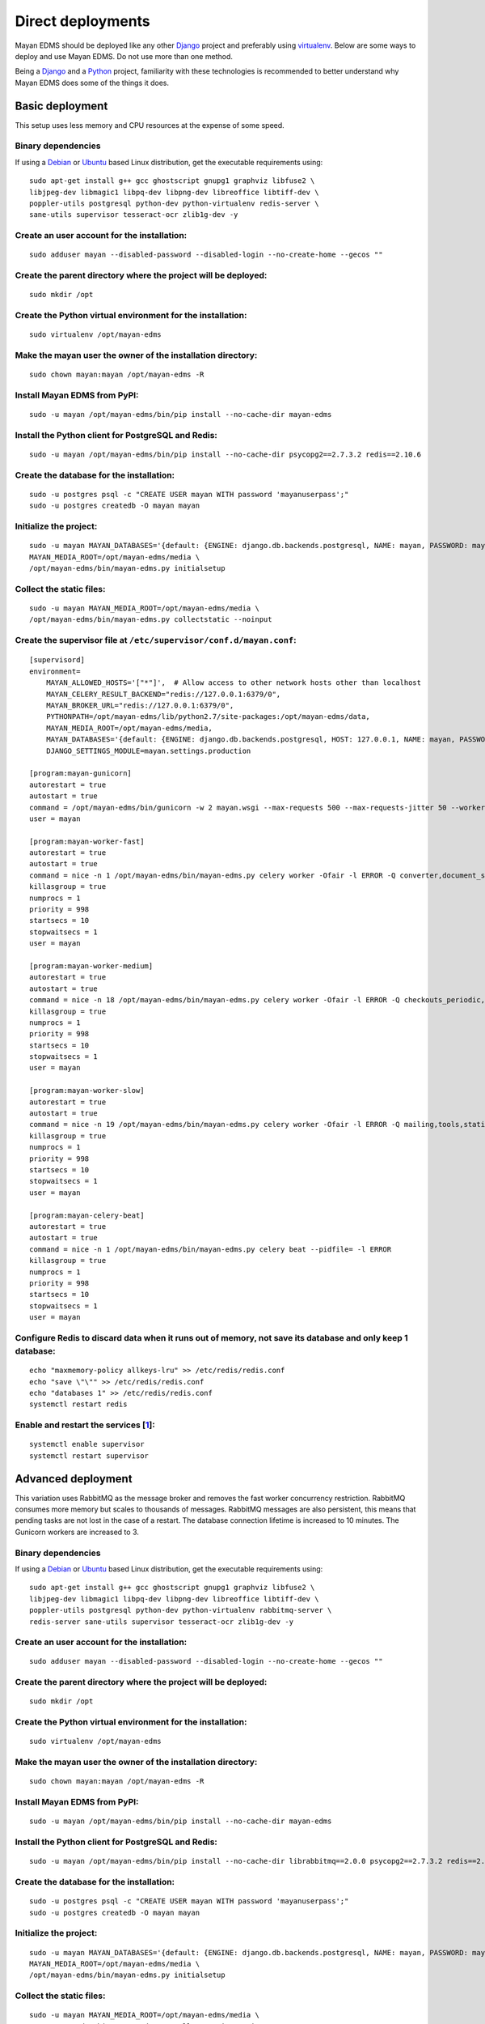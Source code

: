 ******************
Direct deployments
******************

Mayan EDMS should be deployed like any other Django_ project and
preferably using virtualenv_. Below are some ways to deploy and use Mayan EDMS.
Do not use more than one method.

Being a Django_ and a Python_ project, familiarity with these technologies is
recommended to better understand why Mayan EDMS does some of the things it
does.


Basic deployment
================
This setup uses less memory and CPU resources at the expense of some speed.

Binary dependencies
-------------------

If using a Debian_ or Ubuntu_ based Linux distribution, get the executable
requirements using::

    sudo apt-get install g++ gcc ghostscript gnupg1 graphviz libfuse2 \
    libjpeg-dev libmagic1 libpq-dev libpng-dev libreoffice libtiff-dev \
    poppler-utils postgresql python-dev python-virtualenv redis-server \
    sane-utils supervisor tesseract-ocr zlib1g-dev -y

Create an user account for the installation:
--------------------------------------------
::

    sudo adduser mayan --disabled-password --disabled-login --no-create-home --gecos ""

Create the parent directory where the project will be deployed:
---------------------------------------------------------------
::

    sudo mkdir /opt

Create the Python virtual environment for the installation:
-----------------------------------------------------------
::

    sudo virtualenv /opt/mayan-edms

Make the mayan user the owner of the installation directory:
------------------------------------------------------------
::

    sudo chown mayan:mayan /opt/mayan-edms -R

Install Mayan EDMS from PyPI:
-----------------------------
::

    sudo -u mayan /opt/mayan-edms/bin/pip install --no-cache-dir mayan-edms

Install the Python client for PostgreSQL and Redis:
---------------------------------------------------
::

    sudo -u mayan /opt/mayan-edms/bin/pip install --no-cache-dir psycopg2==2.7.3.2 redis==2.10.6

Create the database for the installation:
-----------------------------------------
::

    sudo -u postgres psql -c "CREATE USER mayan WITH password 'mayanuserpass';"
    sudo -u postgres createdb -O mayan mayan

Initialize the project:
-----------------------
::

    sudo -u mayan MAYAN_DATABASES='{default: {ENGINE: django.db.backends.postgresql, NAME: mayan, PASSWORD: mayanuserpass, USER: mayan, HOST=127.0.0.1}}' \
    MAYAN_MEDIA_ROOT=/opt/mayan-edms/media \
    /opt/mayan-edms/bin/mayan-edms.py initialsetup

Collect the static files:
-------------------------
::

    sudo -u mayan MAYAN_MEDIA_ROOT=/opt/mayan-edms/media \
    /opt/mayan-edms/bin/mayan-edms.py collectstatic --noinput

Create the supervisor file at ``/etc/supervisor/conf.d/mayan.conf``:
--------------------------------------------------------------------
::

    [supervisord]
    environment=
        MAYAN_ALLOWED_HOSTS='["*"]',  # Allow access to other network hosts other than localhost
        MAYAN_CELERY_RESULT_BACKEND="redis://127.0.0.1:6379/0",
        MAYAN_BROKER_URL="redis://127.0.0.1:6379/0",
        PYTHONPATH=/opt/mayan-edms/lib/python2.7/site-packages:/opt/mayan-edms/data,
        MAYAN_MEDIA_ROOT=/opt/mayan-edms/media,
        MAYAN_DATABASES='{default: {ENGINE: django.db.backends.postgresql, HOST: 127.0.0.1, NAME: mayan, PASSWORD: mayanuserpass, USER: mayan, CONN_MAX_AGE: 60}}',
        DJANGO_SETTINGS_MODULE=mayan.settings.production

    [program:mayan-gunicorn]
    autorestart = true
    autostart = true
    command = /opt/mayan-edms/bin/gunicorn -w 2 mayan.wsgi --max-requests 500 --max-requests-jitter 50 --worker-class gevent --bind 0.0.0.0:8000 --timeout 120
    user = mayan

    [program:mayan-worker-fast]
    autorestart = true
    autostart = true
    command = nice -n 1 /opt/mayan-edms/bin/mayan-edms.py celery worker -Ofair -l ERROR -Q converter,document_states_fast,sources_fast -n mayan-worker-fast.%%h --concurrency=1
    killasgroup = true
    numprocs = 1
    priority = 998
    startsecs = 10
    stopwaitsecs = 1
    user = mayan

    [program:mayan-worker-medium]
    autorestart = true
    autostart = true
    command = nice -n 18 /opt/mayan-edms/bin/mayan-edms.py celery worker -Ofair -l ERROR -Q checkouts_periodic,documents_periodic,indexing,metadata,sources,sources_periodic,uploads,documents -n mayan-worker-medium.%%h --concurrency=1
    killasgroup = true
    numprocs = 1
    priority = 998
    startsecs = 10
    stopwaitsecs = 1
    user = mayan

    [program:mayan-worker-slow]
    autorestart = true
    autostart = true
    command = nice -n 19 /opt/mayan-edms/bin/mayan-edms.py celery worker -Ofair -l ERROR -Q mailing,tools,statistics,parsing,ocr -n mayan-worker-slow.%%h --concurrency=1
    killasgroup = true
    numprocs = 1
    priority = 998
    startsecs = 10
    stopwaitsecs = 1
    user = mayan

    [program:mayan-celery-beat]
    autorestart = true
    autostart = true
    command = nice -n 1 /opt/mayan-edms/bin/mayan-edms.py celery beat --pidfile= -l ERROR
    killasgroup = true
    numprocs = 1
    priority = 998
    startsecs = 10
    stopwaitsecs = 1
    user = mayan

Configure Redis to discard data when it runs out of memory, not save its database and only keep 1 database:
-----------------------------------------------------------------------------------------------------------
::

    echo "maxmemory-policy allkeys-lru" >> /etc/redis/redis.conf
    echo "save \"\"" >> /etc/redis/redis.conf
    echo "databases 1" >> /etc/redis/redis.conf
    systemctl restart redis

Enable and restart the services [1_]:
-------------------------------------
::

    systemctl enable supervisor
    systemctl restart supervisor


.. _deployment_advanced:

Advanced deployment
===================

This variation uses RabbitMQ as the message broker and removes the fast worker
concurrency restriction. RabbitMQ consumes more memory but scales to thousands
of messages. RabbitMQ messages are also persistent, this means that pending
tasks are not lost in the case of a restart. The database connection lifetime
is increased to 10 minutes. The Gunicorn workers are increased to 3.

Binary dependencies
-------------------

If using a Debian_ or Ubuntu_ based Linux distribution, get the executable
requirements using::

    sudo apt-get install g++ gcc ghostscript gnupg1 graphviz libfuse2 \
    libjpeg-dev libmagic1 libpq-dev libpng-dev libreoffice libtiff-dev \
    poppler-utils postgresql python-dev python-virtualenv rabbitmq-server \
    redis-server sane-utils supervisor tesseract-ocr zlib1g-dev -y

Create an user account for the installation:
--------------------------------------------
::

    sudo adduser mayan --disabled-password --disabled-login --no-create-home --gecos ""

Create the parent directory where the project will be deployed:
---------------------------------------------------------------
::

    sudo mkdir /opt

Create the Python virtual environment for the installation:
-----------------------------------------------------------
::

    sudo virtualenv /opt/mayan-edms

Make the mayan user the owner of the installation directory:
------------------------------------------------------------
::

    sudo chown mayan:mayan /opt/mayan-edms -R

Install Mayan EDMS from PyPI:
-----------------------------
::

    sudo -u mayan /opt/mayan-edms/bin/pip install --no-cache-dir mayan-edms

Install the Python client for PostgreSQL and Redis:
---------------------------------------------------
::

    sudo -u mayan /opt/mayan-edms/bin/pip install --no-cache-dir librabbitmq==2.0.0 psycopg2==2.7.3.2 redis==2.10.6

Create the database for the installation:
-----------------------------------------
::

    sudo -u postgres psql -c "CREATE USER mayan WITH password 'mayanuserpass';"
    sudo -u postgres createdb -O mayan mayan

Initialize the project:
-----------------------
::

    sudo -u mayan MAYAN_DATABASES='{default: {ENGINE: django.db.backends.postgresql, NAME: mayan, PASSWORD: mayanuserpass, USER: mayan, HOST=127.0.0.1}}' \
    MAYAN_MEDIA_ROOT=/opt/mayan-edms/media \
    /opt/mayan-edms/bin/mayan-edms.py initialsetup

Collect the static files:
-------------------------
::

    sudo -u mayan MAYAN_MEDIA_ROOT=/opt/mayan-edms/media \
    /opt/mayan-edms/bin/mayan-edms.py collectstatic --noinput

Create the RabbitMQ user and vhost:
-----------------------------------
::

    sudo rabbitmqctl add_user mayan mayanrabbitmqpassword
    sudo rabbitmqctl add_vhost mayan
    sudo rabbitmqctl set_permissions -p mayan mayan ".*" ".*" ".*"

Create the supervisor file at ``/etc/supervisor/conf.d/mayan.conf``:
--------------------------------------------------------------------
::

    [supervisord]
    environment=
        MAYAN_ALLOWED_HOSTS='["*"]',  # Allow access to other network hosts other than localhost
        MAYAN_CELERY_RESULT_BACKEND="redis://127.0.0.1:6379/0",
        MAYAN_BROKER_URL="amqp://mayan:mayanrabbitmqpassword@localhost:5672/mayan",
        PYTHONPATH=/opt/mayan-edms/lib/python2.7/site-packages:/opt/mayan-edms/data,
        MAYAN_MEDIA_ROOT=/opt/mayan-edms/media,
        MAYAN_DATABASES='{default: {ENGINE: django.db.backends.postgresql, HOST: 127.0.0.1, NAME: mayan, PASSWORD: mayanuserpass, USER: mayan, CONN_MAX_AGE: 60}}',
        DJANGO_SETTINGS_MODULE=mayan.settings.production

    [program:mayan-gunicorn]
    autorestart = true
    autostart = true
    command = /opt/mayan-edms/bin/gunicorn -w 3 mayan.wsgi --max-requests 500 --max-requests-jitter 50 --worker-class gevent --bind 0.0.0.0:8000 --timeout 120
    user = mayan

    [program:mayan-worker-fast]
    autorestart = true
    autostart = true
    command = nice -n 1 /opt/mayan-edms/bin/mayan-edms.py celery worker -Ofair -l ERROR -Q converter,document_states_fast,sources_fast -n mayan-worker-fast.%%h
    killasgroup = true
    numprocs = 1
    priority = 998
    startsecs = 10
    stopwaitsecs = 1
    user = mayan

    [program:mayan-worker-medium]
    autorestart = true
    autostart = true
    command = nice -n 18 /opt/mayan-edms/bin/mayan-edms.py celery worker -Ofair -l ERROR -Q checkouts_periodic,documents_periodic,indexing,metadata,sources,sources_periodic,uploads,documents -n mayan-worker-medium.%%h --concurrency=1
    killasgroup = true
    numprocs = 1
    priority = 998
    startsecs = 10
    stopwaitsecs = 1
    user = mayan

    [program:mayan-worker-slow]
    autorestart = true
    autostart = true
    command = nice -n 19 /opt/mayan-edms/bin/mayan-edms.py celery worker -Ofair -l ERROR -Q mailing,tools,statistics,parsing,ocr -n mayan-worker-slow.%%h --concurrency=1
    killasgroup = true
    numprocs = 1
    priority = 998
    startsecs = 10
    stopwaitsecs = 1
    user = mayan

    [program:mayan-celery-beat]
    autorestart = true
    autostart = true
    command = nice -n 1 /opt/mayan-edms/bin/mayan-edms.py celery beat --pidfile= -l ERROR
    killasgroup = true
    numprocs = 1
    priority = 998
    startsecs = 10
    stopwaitsecs = 1
    user = mayan

Configure Redis to discard data when it runs out of memory, not save its database and only keep 1 database:
-----------------------------------------------------------------------------------------------------------
::

    echo "maxmemory-policy allkeys-lru" >> /etc/redis/redis.conf
    echo "save \"\"" >> /etc/redis/redis.conf
    echo "databases 1" >> /etc/redis/redis.conf
    systemctl restart redis

Enable and restart the services [1_]:
-------------------------------------
::

    systemctl enable supervisor
    systemctl restart supervisor


Troubleshooting
===============

- Due to OS differences some binaries might reside in different locations.
  Use environment variables or the configuration file to tell Mayan EDMS where
  to file these binaries.

  Example: OpenBSD. Add the following entries to supervisor configuration files.
  ::

      MAYAN_DOCUMENT_PARSING_PDFTOTEXT_PATH=/usr/local/bin/pdftotext,
      MAYAN_SIGNATURES_GPG_PATH=/usr/local/bin/gpg,
      MAYAN_SOURCES_SCANIMAGE_PATH: /usr/local/bin/scanimage,

  Alternatively a symlink from the actual binary location to where Mayan
  EDMS is expecting them to be found by default also works for some users::

      ln -s /usr/local/bin/gpg /usr/bin/gpg1

  Example 2: Ubuntu 16.04. Add the following entries to supervisor
  configuration files.
  ::

      MAYAN_SIGNATURES_GPG_PATH=/usr/bin/gpg1,

  Or add a symlink::

      ln -s /usr/bin/gpg /usr/bin/gpg1

[1]: https://bugs.launchpad.net/ubuntu/+source/supervisor/+bug/1594740

.. _Debian: https://www.debian.org/
.. _Django: https://www.djangoproject.com/
.. _Python: https://www.python.org/
.. _SQLite: https://www.sqlite.org/
.. _Ubuntu: http://www.ubuntu.com/
.. _virtualenv: http://www.virtualenv.org/en/latest/index.html
.. _1: https://bugs.launchpad.net/ubuntu/+source/supervisor/+bug/1594740
